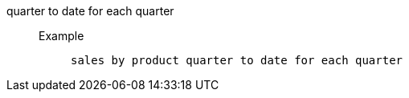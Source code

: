 [#quarter_to_date_for_each_quarter]
quarter to date for each quarter::
Example;;
+
----
sales by product quarter to date for each quarter
----